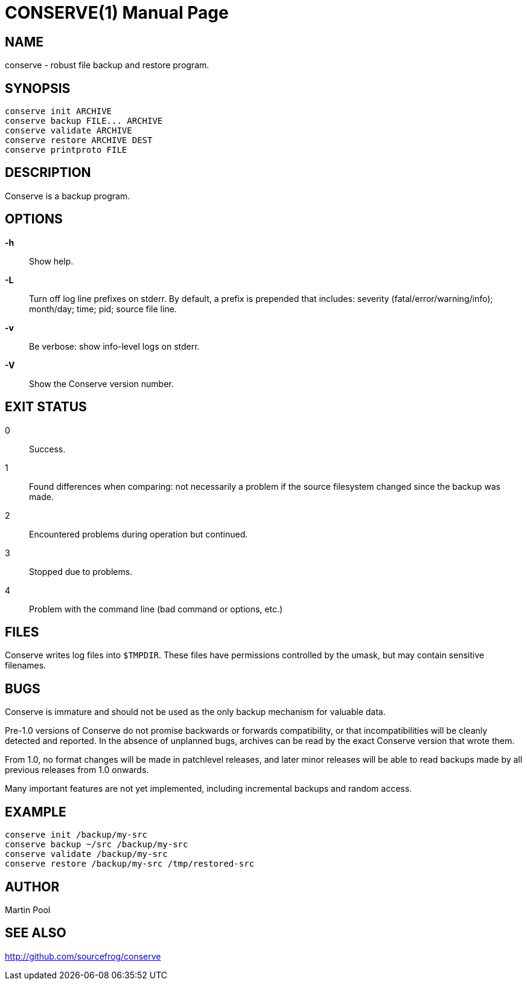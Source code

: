= CONSERVE(1)
:doctype: manpage

== NAME

conserve - robust file backup and restore program.

== SYNOPSIS

    conserve init ARCHIVE
    conserve backup FILE... ARCHIVE
    conserve validate ARCHIVE
    conserve restore ARCHIVE DEST
    conserve printproto FILE

== DESCRIPTION

Conserve is a backup program.

== OPTIONS

*-h*::
    Show help.
    
*-L*::
    Turn off log line prefixes on stderr. By default, a prefix is prepended that includes:
    severity (fatal/error/warning/info); month/day; time; pid; source file line.
    
*-v*::
    Be verbose: show info-level logs on stderr.

*-V*::
    Show the Conserve version number.
    
== EXIT STATUS

0:: 
    Success.

1:: 
    Found differences when comparing: not necessarily a problem if the source filesystem changed since the backup was made.

2:: 
    Encountered problems during operation but continued.

3::
    Stopped due to problems.

4::
    Problem with the command line (bad command or options, etc.)
    
== FILES

Conserve writes log files into `$TMPDIR`. These files have permissions
controlled by the umask, but may contain sensitive filenames.
    
== BUGS

Conserve is immature and should not be used as the only backup mechanism for
valuable data.

Pre-1.0 versions of Conserve do not promise backwards or forwards
compatibility, or that incompatibilities will be cleanly detected and
reported.  In the absence of unplanned bugs, archives can be read by the exact
Conserve version that wrote them.  

From 1.0, no format changes will be made in patchlevel releases, and later
minor releases will be able to read backups made by all previous releases from
1.0 onwards.

Many important features are not yet implemented, including incremental backups
and random access.

== EXAMPLE

    conserve init /backup/my-src
    conserve backup ~/src /backup/my-src
    conserve validate /backup/my-src
    conserve restore /backup/my-src /tmp/restored-src

== AUTHOR

Martin Pool

== SEE ALSO

<http://github.com/sourcefrog/conserve>

